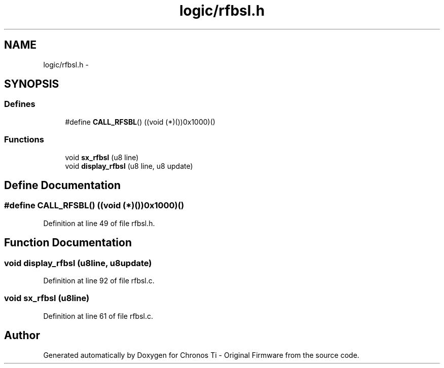 .TH "logic/rfbsl.h" 3 "Sun Jun 16 2013" "Version VER 0.0" "Chronos Ti - Original Firmware" \" -*- nroff -*-
.ad l
.nh
.SH NAME
logic/rfbsl.h \- 
.SH SYNOPSIS
.br
.PP
.SS "Defines"

.in +1c
.ti -1c
.RI "#define \fBCALL_RFSBL\fP()   ((void (*)())0x1000)()"
.br
.in -1c
.SS "Functions"

.in +1c
.ti -1c
.RI "void \fBsx_rfbsl\fP (u8 line)"
.br
.ti -1c
.RI "void \fBdisplay_rfbsl\fP (u8 line, u8 update)"
.br
.in -1c
.SH "Define Documentation"
.PP 
.SS "#define \fBCALL_RFSBL\fP()   ((void (*)())0x1000)()"
.PP
Definition at line 49 of file rfbsl\&.h\&.
.SH "Function Documentation"
.PP 
.SS "void \fBdisplay_rfbsl\fP (u8line, u8update)"
.PP
Definition at line 92 of file rfbsl\&.c\&.
.SS "void \fBsx_rfbsl\fP (u8line)"
.PP
Definition at line 61 of file rfbsl\&.c\&.
.SH "Author"
.PP 
Generated automatically by Doxygen for Chronos Ti - Original Firmware from the source code\&.
